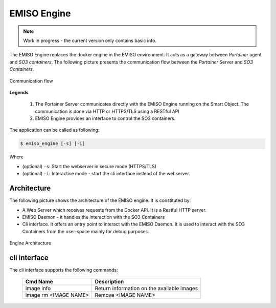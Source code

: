 .. _emiso_engine:

############
EMISO Engine
############

.. note::

	Work in progress - the current version only contains basic info.

The EMISO Engine replaces the docker engine in the EMISO environment. It acts as
a gateway between *Portainer* agent and *SO3 containers*. The following picture
presents the communication flow between the *Portainer* Server and *SO3 Containers*.

.. figure:: pictures/EMISO-message_flow.png
	:name: _fig-Communication flow
	:alt: Communication flow
	:align: center

	Communication flow

**Legends**

	(1) The Portainer Server communicates directly with the EMISO Engine running
	    on the Smart Object. The communication is done via HTTP or HTTPS/TLS using
	    a RESTful API
	(2) EMISO Engine provides an interface to control the SO3 containers.

The application can be called as following:

.. code-block:: shell

	$ emiso_engine [-s] [-i]

Where

* (optional) ``-s``: Start the webserver in secure mode (HTTPS/TLS)
* (optional) ``-i``: Interactive mode - start the cli interface instead of the
  webserver.

************
Architecture
************

The following picture shows the architecture of the EMISO engine. It is constituted
by:

* A Web Server which receives requests from the Docker API. It is a Restful HTTP
  server.
* EMISO Daemon - it handles the interaction with the SO3 Containers
* Cli interface. It offers an entry point to interact with the EMISO Daemon. It is
  used to interact with the SO3 Containers from the user-space mainly for debug
  purposes.

.. figure:: pictures/EMISI-engine_architecture.png
	:name: _fig-engine_architecture
	:alt: Engine Architecture
	:align: center

	Engine Architecture

*************
cli interface
*************

The cli interface supports the following commands:

	=====================  ==========================================
	Cmd Name               Description
	=====================  ==========================================
	image info             Return information on the available images
	image rm <IMAGE NAME>  Remove <IMAGE NAME>
	=====================  ==========================================

